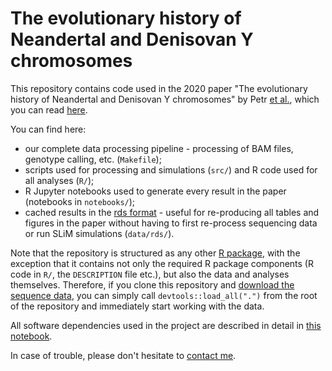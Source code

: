 * The evolutionary history of Neandertal and Denisovan Y chromosomes

This repository contains code used in the 2020 paper "The evolutionary
history of Neandertal and Denisovan Y chromosomes" by Petr _et al._,
which you can read [[https://www.biorxiv.org/...][here]].

You can find here:

- our complete data processing pipeline - processing of BAM files,
  genotype calling, etc. (=Makefile=);
- scripts used for processing and simulations (=src/=) and R
  code used for all analyses (=R/=);
- R Jupyter notebooks used to generate every result in the paper
  (notebooks in =notebooks/=);
- cached results in the [[https://stat.ethz.ch/R-manual/R-patched/library/base/html/readRDS.html][rds format]] - useful for re-producing all
  tables and figures in the paper without having to first re-process
  sequencing data or run SLiM simulations (=data/rds/=).

Note that the repository is structured as any other [[http://r-pkgs.had.co.nz/][R package]], with
the exception that it contains not only the required R package
components (R code in =R/=, the =DESCRIPTION= file etc.), but also the
data and analyses themselves. Therefore, if you clone this repository
and [[https://bioinf.eva.mpg.de][download the sequence data]], you can simply call
=devtools::load_all(".")= from the root of the repository and
immediately start working with the data.

All software dependencies used in the project are described in detail
in [[https://github.com/bodkan/archaic-ychr/blob/master/notebooks/software_versions.ipynb][this notebook]].

In case of trouble, please don't hesitate to [[https://bodkan.net/][contact me]].
